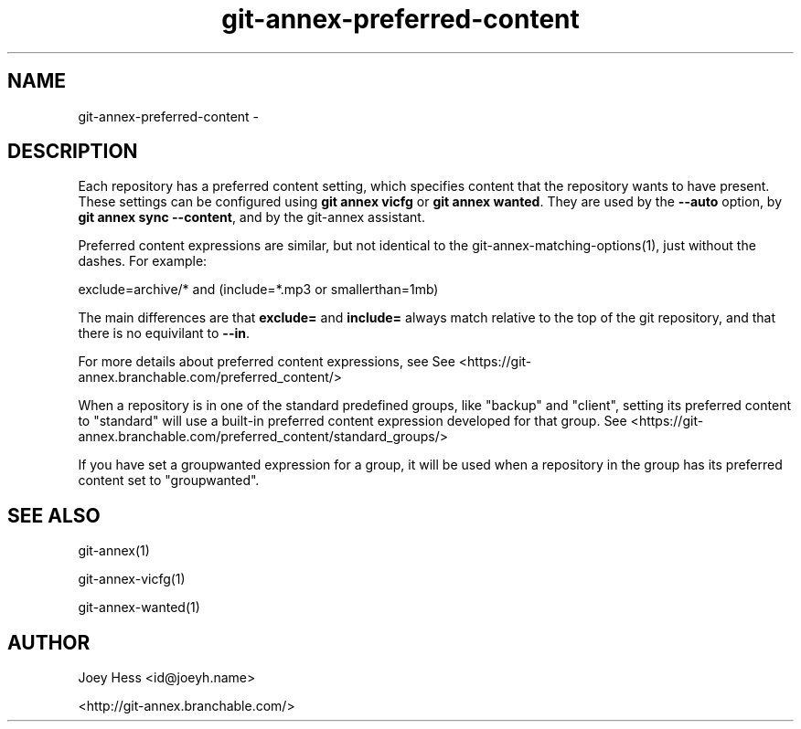 .TH git-annex-preferred-content 1
.SH NAME
git\-annex\-preferred\-content \- 
.PP
.SH DESCRIPTION
Each repository has a preferred content setting, which specifies content
that the repository wants to have present. These settings can be configured
using \fBgit annex vicfg\fP or \fBgit annex wanted\fP.
They are used by the \fB\-\-auto\fP option, by \fBgit annex sync \-\-content\fP,
and by the git\-annex assistant.
.PP
Preferred content expressions are similar, but not identical to
the git\-annex\-matching\-options(1), just without the dashes.
For example:
.PP
 exclude=archive/* and (include=*.mp3 or smallerthan=1mb)
.PP
The main differences are that \fBexclude=\fP and \fBinclude=\fP always
match relative to the top of the git repository, and that there is
no equivilant to \fB\-\-in\fP.
.PP
For more details about preferred content expressions, see
See <https://git\-annex.branchable.com/preferred_content/>
.PP
When a repository is in one of the standard predefined groups, like "backup"
and "client", setting its preferred content to "standard" will use a
built\-in preferred content expression developed for that group. 
See <https://git\-annex.branchable.com/preferred_content/standard_groups/>
.PP
If you have set a groupwanted expression for a group, it will be used
when a repository in the group has its preferred content set to
"groupwanted".
.PP
.SH SEE ALSO
git\-annex(1)
.PP
git\-annex\-vicfg(1)
.PP
git\-annex\-wanted(1)
.PP
.SH AUTHOR
Joey Hess <id@joeyh.name>
.PP
<http://git\-annex.branchable.com/>
.PP
.PP

